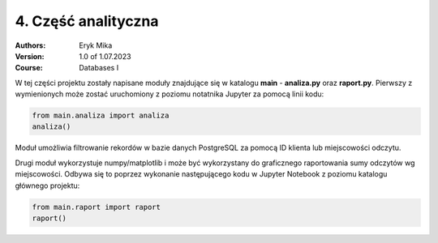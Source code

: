 4. Część analityczna
==================================================================

:Authors:
    Eryk Mika

:Version: 1.0 of 1.07.2023
:Course: Databases I

W tej części projektu zostały napisane moduły znajdujące się w katalogu **main** - **analiza.py** oraz **raport.py**. Pierwszy z wymienionych może zostać uruchomiony z poziomu notatnika Jupyter za pomocą linii kodu:

.. code-block:: Python

    from main.analiza import analiza
    analiza()

Moduł umożliwia filtrowanie rekordów w bazie danych PostgreSQL za pomocą ID klienta lub miejscowości odczytu.

Drugi moduł wykorzystuje numpy/matplotlib i może być wykorzystany do graficznego raportowania sumy odczytów wg miejscowości. Odbywa się to poprzez wykonanie następującego kodu w Jupyter Notebook z poziomu katalogu głównego projektu:

.. code-block:: Python

    from main.raport import raport
    raport()